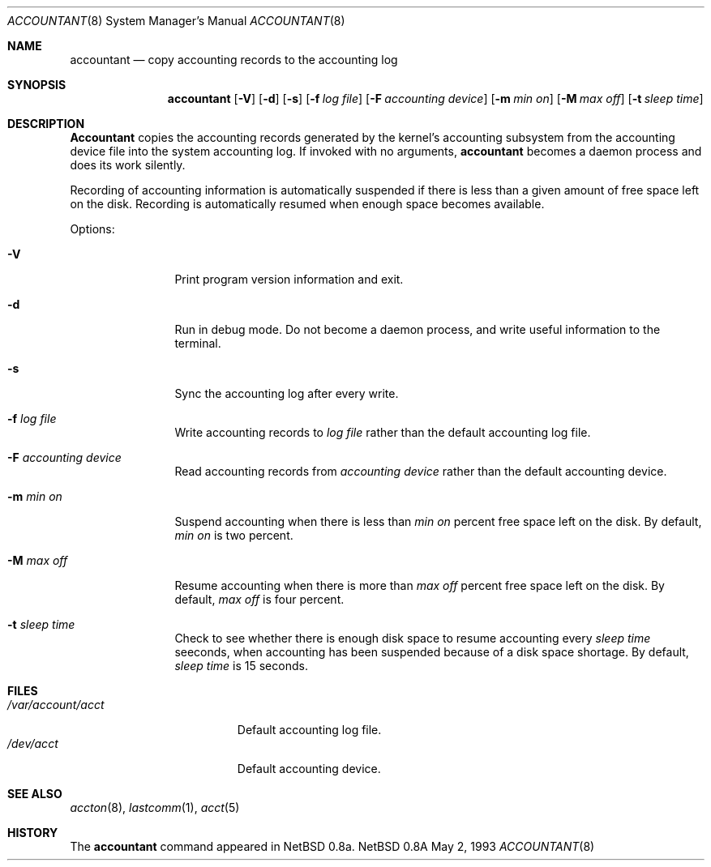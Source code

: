 .\" Copyright (c) 1993 Christopher G. Demetriou
.\" All rights reserved.
.\"
.\" Redistribution and use in source and binary forms, with or without
.\" modification, are permitted provided that the following conditions
.\" are met:
.\" 1. Redistributions of source code must retain the above copyright
.\"    notice, this list of conditions and the following disclaimer.
.\" 2. Redistributions in binary form must reproduce the above copyright
.\"    notice, this list of conditions and the following disclaimer in the
.\"    documentation and/or other materials provided with the distribution.
.\" 3. The name of the author may not be used to endorse or promote products
.\"    derived from this software without specific prior written permission.
.\"
.\" THIS SOFTWARE IS PROVIDED BY THE AUTHOR ``AS IS'' AND ANY EXPRESS OR
.\" IMPLIED WARRANTIES, INCLUDING, BUT NOT LIMITED TO, THE IMPLIED
.\" WARRANTIES OF MERCHANTABILITY AND FITNESS FOR A PARTICULAR PURPOSE ARE
.\" DISCLAIMED.  IN NO EVENT SHALL THE AUTHOR BE LIABLE FOR ANY DIRECT,
.\" INDIRECT, INCIDENTAL, SPECIAL, EXEMPLARY, OR CONSEQUENTIAL DAMAGES
.\" (INCLUDING, BUT NOT LIMITED TO, PROCUREMENT OF SUBSTITUTE GOODS OR
.\" SERVICES; LOSS OF USE, DATA, OR PROFITS; OR BUSINESS INTERRUPTION)
.\" HOWEVER CAUSED AND ON ANY THEORY OF LIABILITY, WHETHER IN CONTRACT,
.\" STRICT LIABILITY, OR TORT (INCLUDING NEGLIGENCE OR OTHERWISE) ARISING
.\" IN ANY WAY OUT OF THE USE OF THIS SOFTWARE, EVEN IF ADVISED OF THE
.\" POSSIBILITY OF SUCH DAMAGE.
.\"
.\"	$Id: accountant.8,v 1.4 1993/05/03 04:08:16 cgd Exp $
.\"
.Dd May 2, 1993
.Dt ACCOUNTANT 8
.Os NetBSD 0.8a
.Sh NAME
.Nm accountant
.Nd copy accounting records to the accounting log
.Sh SYNOPSIS
.Nm accountant
.Op Fl V
.Op Fl d
.Op Fl s
.Op Fl f Ar log file
.Op Fl F Ar accounting device
.Op Fl m Ar min on
.Op Fl M Ar max off
.Op Fl t Ar sleep time
.Sh DESCRIPTION
.Nm Accountant
copies the accounting records generated by the
kernel's accounting subsystem from the accounting
device file into the system accounting log.
If invoked with no arguments,
.Nm accountant
becomes a daemon process and does its work silently.
.Pp
Recording of accounting information is automatically suspended
if there is less than a given amount of free space left on the disk.
Recording is automatically resumed when enough space becomes available.
.Pp
Options:
.Pp
.Bl -tag -width Fl
.It Fl V
Print program version information and exit.
.El
.Pp
.Bl -tag -width Fl
.It Fl d
Run in debug mode.  Do not become a
daemon process, and write useful information
to the terminal.
.El
.Pp
.Bl -tag -width Fl
.It Fl s
Sync the accounting log after every write.
.El
.Pp
.Bl -tag -width Fl
.It Fl f Ar log file
Write accounting records to
.Ar log file
rather than the default
accounting log file.
.El
.Pp
.Bl -tag -width Fl
.It Fl F Ar accounting device
Read accounting records from
.Ar accounting device
rather than the default
accounting device.
.El
.Pp
.Bl -tag -width Fl
.It Fl m Ar min on
Suspend accounting when there is less than
.Ar min on
percent free space left on the disk.
By default,
.Ar min on
is two percent.
.El
.Pp
.Bl -tag -width Fl
.It Fl M Ar max off
Resume accounting when there is more than
.Ar max off
percent free space left on the disk.
By default,
.Ar max off
is four percent.
.El
.Pp
.Bl -tag -width Fl
.It Fl t Ar sleep time
Check to see whether there is enough
disk space to resume accounting every
.Ar sleep time
seeconds, when accounting has been suspended
because of a disk space shortage.
By default,
.Ar sleep time
is 15 seconds.
.El
.Sh FILES
.Bl -tag -width /var/account/acct -compact
.It Pa /var/account/acct
Default accounting log file.
.It Pa /dev/acct
Default accounting device.
.El
.Sh SEE ALSO
.Xr accton 8 ,
.Xr lastcomm 1 ,
.Xr acct 5
.Sh HISTORY
The
.Nm accountant
command appeared in
NetBSD 0.8a.
